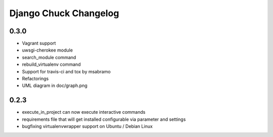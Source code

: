 =======================
Django Chuck Changelog
=======================

0.3.0
-----

* Vagrant support
* uwsgi-cherokee module
* search_module command
* rebuild_virtualenv command
* Support for travis-ci and tox by msabramo
* Refactorings
* UML diagram in doc/graph.png

0.2.3
-----

* execute_in_project can now execute interactive commands
* requirements file that will get installed configurable via parameter and settings
* bugfixing virtualenvwrapper support on Ubuntu / Debian Linux
